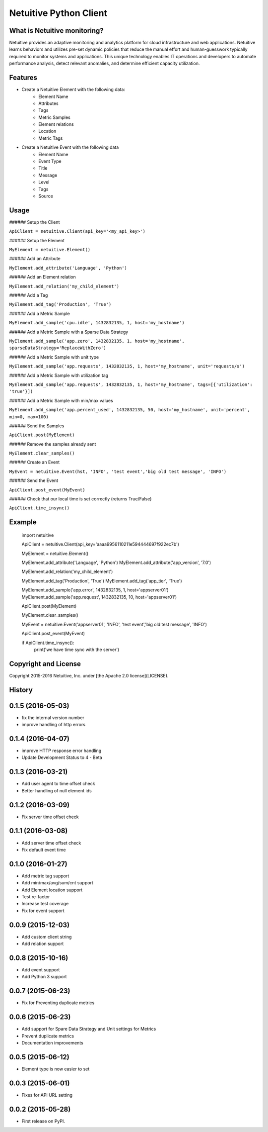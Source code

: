 ===============================
Netuitive Python Client
===============================

|BuildStatus|_

.. |BuildStatus| image:: https://travis-ci.org/Netuitive/netuitive-client-python.svg?branch=master
.. _BuildStatus: https://travis-ci.org/Netuitive/netuitive-client-python
.. image:: https://coveralls.io/repos/github/Netuitive/netuitive-client-python/badge.svg?branch=master :target: https://coveralls.io/github/Netuitive/netuitive-client-python?branch=master

What is Netuitive monitoring?
-----------------------------
Netuitive provides an adaptive monitoring and analytics platform for cloud infrastructure and web applications.
Netuitive learns behaviors and utilizes pre-set dynamic policies that reduce the manual effort and human-guesswork typically required to monitor systems and applications.
This unique technology enables IT operations and developers to automate performance analysis, detect relevant anomalies, and determine efficient capacity utilization.

Features
--------

* Create a Netuitive Element with the following data:
    * Element Name
    * Attributes
    * Tags
    * Metric Samples
    * Element relations
    * Location
    * Metric Tags

* Create a Netuitive Event with the following data
    * Element Name
    * Event Type
    * Title
    * Message
    * Level
    * Tags
    * Source


Usage
-----

###### Setup the Client

``ApiClient = netuitive.Client(api_key='<my_api_key>')``


###### Setup the Element

``MyElement = netuitive.Element()``

###### Add an Attribute

``MyElement.add_attribute('Language', 'Python')``

###### Add an Element relation

``MyElement.add_relation('my_child_element')``

###### Add a Tag

``MyElement.add_tag('Production', 'True')``

###### Add a Metric Sample

``MyElement.add_sample('cpu.idle', 1432832135, 1, host='my_hostname')``

###### Add a Metric Sample with a Sparse Data Strategy

``MyElement.add_sample('app.zero', 1432832135, 1, host='my_hostname', sparseDataStrategy='ReplaceWithZero')``

###### Add a Metric Sample with unit type

``MyElement.add_sample('app.requests', 1432832135, 1, host='my_hostname', unit='requests/s')``

###### Add a Metric Sample with utilization tag

``MyElement.add_sample('app.requests', 1432832135, 1, host='my_hostname', tags=[{'utilization': 'true'}])``

###### Add a Metric Sample with min/max values

``MyElement.add_sample('app.percent_used', 1432832135, 50, host='my_hostname', unit='percent', min=0, max=100)``

###### Send the Samples

``ApiClient.post(MyElement)``

###### Remove the samples already sent

``MyElement.clear_samples()``


###### Create an Event

``MyEvent = netuitive.Event(hst, 'INFO', 'test event','big old test message', 'INFO')``

###### Send the Event

``ApiClient.post_event(MyEvent)``

###### Check that our local time is set correctly (returns True/False)

``ApiClient.time_insync()``

Example
-------


    import netuitive

    ApiClient = netuitive.Client(api_key='aaaa9956110211e594444697f922ec7b')

    MyElement = netuitive.Element()

    MyElement.add_attribute('Language', 'Python')
    MyElement.add_attribute('app_version', '7.0')

    MyElement.add_relation('my_child_element')

    MyElement.add_tag('Production', 'True')
    MyElement.add_tag('app_tier', 'True')

    MyElement.add_sample('app.error', 1432832135, 1, host='appserver01')
    MyElement.add_sample('app.request', 1432832135, 10, host='appserver01')

    ApiClient.post(MyElement)

    MyElement.clear_samples()

    MyEvent = netuitive.Event('appserver01', 'INFO', 'test event','big old test message', 'INFO')

    ApiClient.post_event(MyEvent)

    if ApiClient.time_insync():
        print('we have time sync with the server')

Copyright and License
---------------------

Copyright 2015-2016 Netuitive, Inc. under [the Apache 2.0 license](LICENSE).




History
-------

0.1.5 (2016-05-03)
---------------------

* fix the internal version number
* improve handling of http errors

0.1.4 (2016-04-07)
---------------------

* improve HTTP response error handling
* Update Development Status to 4 - Beta

0.1.3 (2016-03-21)
---------------------

* Add user agent to time offset check
* Better handling of null element ids

0.1.2 (2016-03-09)
---------------------

* Fix server time offset check


0.1.1 (2016-03-08)
---------------------

* Add server time offset check
* Fix default event time


0.1.0 (2016-01-27)
---------------------

* Add metric tag support
* Add min/max/avg/sum/cnt support
* Add Element location support
* Test re-factor
* Increase test coverage
* Fix for event support


0.0.9 (2015-12-03)
---------------------

* Add custom client string
* Add relation support


0.0.8 (2015-10-16)
---------------------

* Add event support
* Add Python 3 support


0.0.7 (2015-06-23)
---------------------

* Fix for Preventing duplicate metrics


0.0.6 (2015-06-23)
---------------------

* Add support for Spare Data Strategy and Unit settings for Metrics
* Prevent duplicate metrics
* Documentation improvements


0.0.5 (2015-06-12)
---------------------

* Element type is now easier to set


0.0.3 (2015-06-01)
---------------------

* Fixes for API URL setting


0.0.2 (2015-05-28)
---------------------

* First release on PyPI.


